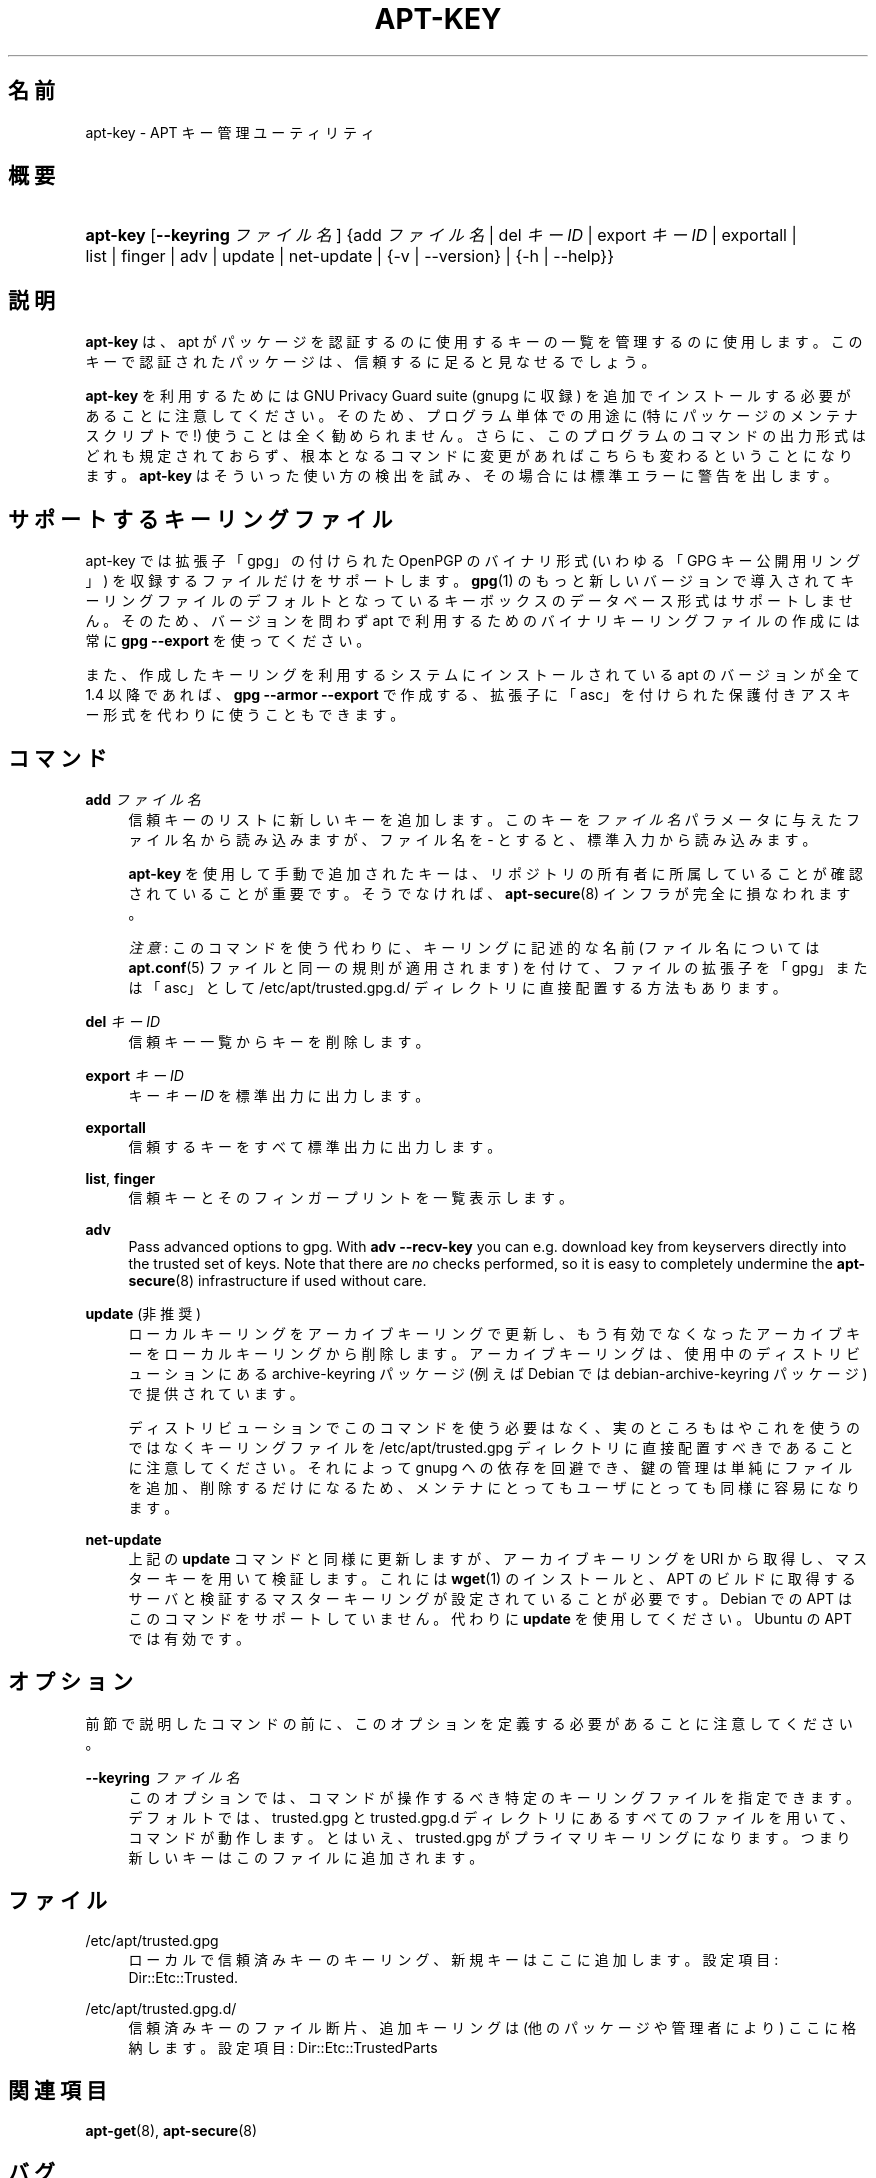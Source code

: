 '\" t
.\"     Title: apt-key
.\"    Author: Gunthorpe Jason[FAMILY Given]
.\" Generator: DocBook XSL Stylesheets v1.79.1 <http://docbook.sf.net/>
.\"      Date: 22\ \&11 月\ \&2016
.\"    Manual: APT
.\"    Source: APT 1.8.0~alpha3
.\"  Language: Japanese
.\"
.TH "APT\-KEY" "8" "22\ \&11 月\ \&2016" "APT 1.8.0~alpha3" "APT"
.\" -----------------------------------------------------------------
.\" * Define some portability stuff
.\" -----------------------------------------------------------------
.\" ~~~~~~~~~~~~~~~~~~~~~~~~~~~~~~~~~~~~~~~~~~~~~~~~~~~~~~~~~~~~~~~~~
.\" http://bugs.debian.org/507673
.\" http://lists.gnu.org/archive/html/groff/2009-02/msg00013.html
.\" ~~~~~~~~~~~~~~~~~~~~~~~~~~~~~~~~~~~~~~~~~~~~~~~~~~~~~~~~~~~~~~~~~
.ie \n(.g .ds Aq \(aq
.el       .ds Aq '
.\" -----------------------------------------------------------------
.\" * set default formatting
.\" -----------------------------------------------------------------
.\" disable hyphenation
.nh
.\" disable justification (adjust text to left margin only)
.ad l
.\" -----------------------------------------------------------------
.\" * MAIN CONTENT STARTS HERE *
.\" -----------------------------------------------------------------
.SH "名前"
apt-key \- APT キー管理ユーティリティ
.SH "概要"
.HP \w'\fBapt\-key\fR\ 'u
\fBapt\-key\fR [\fB\-\-keyring\ \fR\fB\fIファイル名\fR\fR] {add\ \fIファイル名\fR | del\ \fIキーID\fR | export\ \fIキーID\fR | exportall | list | finger | adv | update | net\-update | {\-v\ |\ \-\-version} | {\-h\ |\ \-\-help}}
.SH "説明"
.PP
\fBapt\-key\fR
は、apt が パッケージを認証するのに使用するキーの一覧を管理するのに使用します。このキーで認証されたパッケージは、信頼するに足ると見なせるでしょう。
.PP
\fBapt\-key\fR
を利用するためには GNU Privacy Guard suite (gnupg
に収録) を追加でインストールする必要があることに注意してください。そのため、プログラム単体での用途に (特にパッケージのメンテナスクリプトで!) 使うことは全く勧められません。さらに、このプログラムのコマンドの出力形式はどれも規定されておらず、根本となるコマンドに変更があればこちらも変わるということになります。\fBapt\-key\fR
はそういった使い方の検出を試み、その場合には標準エラーに警告を出します。
.SH "サポートするキーリングファイル"
.PP
apt\-key では拡張子「gpg」の付けられた OpenPGP のバイナリ形式 (いわゆる「GPG キー公開用リング」) を収録するファイルだけをサポートします。\fBgpg\fR(1)
のもっと新しいバージョンで導入されてキーリングファイルのデフォルトとなっているキーボックスのデータベース形式はサポートしません。そのため、バージョンを問わず apt で利用するためのバイナリキーリングファイルの作成には常に
\fBgpg \-\-export\fR
を使ってください。
.PP
また、作成したキーリングを利用するシステムにインストールされている apt のバージョンが全て 1\&.4 以降であれば、\fBgpg \-\-armor \-\-export\fR
で作成する、拡張子に「asc」を付けられた保護付きアスキー形式を代わりに使うこともできます。
.SH "コマンド"
.PP
\fBadd\fR \fB\fIファイル名\fR\fR
.RS 4
信頼キーのリストに新しいキーを追加します。このキーを
\fIファイル名\fR
パラメータに与えたファイル名から読み込みますが、ファイル名を
\-
とすると、標準入力から読み込みます。
.sp
\fBapt\-key\fR
を使用して手動で追加されたキーは、リポジトリの所有者に所属していることが確認されていることが重要です。そうでなければ、\fBapt-secure\fR(8)
インフラが完全に損なわれます。
.sp
\fI注意\fR: このコマンドを使う代わりに、キーリングに記述的な名前 (ファイル名については
\fBapt.conf\fR(5)
ファイルと同一の規則が適用されます) を付けて、ファイルの拡張子を「gpg」または「asc」として
/etc/apt/trusted\&.gpg\&.d/
ディレクトリに直接配置する方法もあります。
.RE
.PP
\fBdel\fR \fB\fIキーID\fR\fR
.RS 4
信頼キー一覧からキーを削除します。
.RE
.PP
\fBexport\fR \fB\fIキーID\fR\fR
.RS 4
キー
\fIキーID\fR
を標準出力に出力します。
.RE
.PP
\fBexportall\fR
.RS 4
信頼するキーをすべて標準出力に出力します。
.RE
.PP
\fBlist\fR, \fBfinger\fR
.RS 4
信頼キーとそのフィンガープリントを一覧表示します。
.RE
.PP
\fBadv\fR
.RS 4
Pass advanced options to gpg\&. With
\fBadv \-\-recv\-key\fR
you can e\&.g\&. download key from keyservers directly into the trusted set of keys\&. Note that there are
\fIno\fR
checks performed, so it is easy to completely undermine the
\fBapt-secure\fR(8)
infrastructure if used without care\&.
.RE
.PP
\fBupdate\fR (非推奨)
.RS 4
ローカルキーリングをアーカイブキーリングで更新し、もう有効でなくなったアーカイブキーをローカルキーリングから削除します。アーカイブキーリングは、使用中のディストリビューションにある
archive\-keyring
パッケージ (例えば Debian では
debian\-archive\-keyring
パッケージ) で提供されています。
.sp
ディストリビューションでこのコマンドを使う必要はなく、実のところもはやこれを使うのではなくキーリングファイルを
/etc/apt/trusted\&.gpg
ディレクトリに直接配置すべきであることに注意してください。それによって
gnupg
への依存を回避でき、鍵の管理は単純にファイルを追加、削除するだけになるため、メンテナにとってもユーザにとっても同様に容易になります。
.RE
.PP
\fBnet\-update\fR
.RS 4
上記の
\fBupdate\fR
コマンドと同様に更新しますが、アーカイブキーリングを URI から取得し、マスターキーを用いて検証します。これには
\fBwget\fR(1)
のインストールと、 APT のビルドに取得するサーバと検証するマスターキーリングが設定されていることが必要です。Debian での APT はこのコマンドをサポートしていません。代わりに
\fBupdate\fR
を使用してください。Ubuntu の APT では有効です。
.RE
.SH "オプション"
.PP
前節で説明したコマンドの前に、このオプションを定義する必要があることに注意してください。
.PP
\fB\-\-keyring\fR \fB\fIファイル名\fR\fR
.RS 4
このオプションでは、コマンドが操作するべき特定のキーリングファイルを指定できます。デフォルトでは、trusted\&.gpg
と
trusted\&.gpg\&.d
ディレクトリにあるすべてのファイルを用いて、コマンドが動作します。とはいえ、trusted\&.gpg
がプライマリキーリングになります。つまり新しいキーはこのファイルに追加されます。
.RE
.SH "ファイル"
.PP
/etc/apt/trusted\&.gpg
.RS 4
ローカルで信頼済みキーのキーリング、新規キーはここに追加します。 設定項目:
Dir::Etc::Trusted\&.
.RE
.PP
/etc/apt/trusted\&.gpg\&.d/
.RS 4
信頼済みキーのファイル断片、追加キーリングは (他のパッケージや管理者により) ここに格納します。 設定項目:
Dir::Etc::TrustedParts
.RE
.SH "関連項目"
.PP
\fBapt-get\fR(8),
\fBapt-secure\fR(8)
.SH "バグ"
.PP
\m[blue]\fBAPT バグページ\fR\m[]\&\s-2\u[1]\d\s+2
をご覧ください。 APT のバグを報告する場合は、
/usr/share/doc/debian/bug\-reporting\&.txt
や
\fBreportbug\fR(1)
コマンドをご覧ください。
.SH "著者"
.PP
APT は APT チーム
<apt@packages\&.debian\&.org>
によって書かれました。
.SH "翻訳"
.PP
倉澤 望
<nabetaro@debian\&.or\&.jp>
(2003\-2006,2009\-2012), Takuma Yamada
<tyamada@takumayamada\&.com>
(2016), Debian JP Documentation ML
<debian\-doc@debian\&.or\&.jp>
.PP
この翻訳文書には未訳部分が含まれている可能性があることに 注意してください。 翻訳がオリジナルに追従できていない場合、 内容を失わないようにこのようにしています。
.SH "著者"
.PP
\fBGunthorpe Jason[FAMILY Given]\fR
.RS 4
.RE
.PP
\fB[FAMILY Given]\fR
.RS 4
.RE
.SH "注記"
.IP " 1." 4
APT バグページ
.RS 4
\%http://bugs.debian.org/src:apt
.RE
